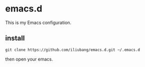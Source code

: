 
* emacs.d

[[https://github.com/iliubang/emacs.d/blob/master/LICENSE][https://img.shields.io/badge/License-MIT-yellow.svg]]
[[https://github.com/iliubang/emacs.d/releases][https://img.shields.io/github/release/iliubang/emacs.d.svg]]

This is my Emacs configuration.

** install

#+BEGIN_SRC shell
git clone https://github.com/iliubang/emacs.d.git ~/.emacs.d
#+END_SRC

then open your emacs.

